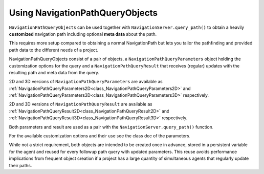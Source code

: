 .. _doc_navigation_using_navigationpathqueryobjects:

Using NavigationPathQueryObjects
================================

``NavigationPathQueryObjects`` can be used together with ``NavigationServer.query_path()``
to obtain a heavily **customized** navigation path including optional **meta data** about the path.

This requires more setup compared to obtaining a normal NavigationPath but lets you tailor
the pathfinding and provided path data to the different needs of a project.

NavigationPathQueryObjects consist of a pair of objects, a ``NavigationPathQueryParameters`` object holding the customization options
for the query and a ``NavigationPathQueryResult`` that receives (regular) updates with the resulting path and meta data from the query.

2D and 3D versions of ``NavigationPathQueryParameters`` are available as
:ref:`NavigationPathQueryParameters2D<class_NavigationPathQueryParameters2D>` and
:ref:`NavigationPathQueryParameters3D<class_NavigationPathQueryParameters3D>` respectively.

2D and 3D versions of ``NavigationPathQueryResult`` are available as
:ref:`NavigationPathQueryResult2D<class_NavigationPathQueryResult2D>` and
:ref:`NavigationPathQueryResult3D<class_NavigationPathQueryResult3D>` respectively.

Both parameters and result are used as a pair with the ``NavigationServer.query_path()`` function.

For the available customization options and their use see the class doc of the parameters.

While not a strict requirement, both objects are intended to be created once in advance, stored in a
persistent variable for the agent and reused for every followup path query with updated parameters.
This reuse avoids performance implications from frequent object creation if a project
has a large quantity of simultaneous agents that regularly update their paths.

.. tabs::
 .. code-tab:: gdscript 2D GDScript

    # Prepare query objects.
    var query_parameters := NavigationPathQueryParameters2D.new()
    var query_result := NavigationPathQueryResult2D.new()

    func query_path(p_start_position: Vector2, p_target_position: Vector2, p_navigation_layers: int = 1) -> PackedVector2Array:
        if not is_inside_tree():
            return PackedVector2Array()

        query_parameters.map = get_world_2d().get_navigation_map()
        query_parameters.start_position = p_start_position
        query_parameters.target_position = p_target_position
        query_parameters.navigation_layers = p_navigation_layers

        NavigationServer2D.query_path(query_parameters, query_result)
        var path: PackedVector2Array = query_result.get_path()

        return path


 .. code-tab:: gdscript 3D GDScript

    # Prepare query objects.
    var query_parameters := NavigationPathQueryParameters3D.new()
    var query_result := NavigationPathQueryResult3D.new()

    func query_path(p_start_position: Vector3, p_target_position: Vector3, p_navigation_layers: int = 1) -> PackedVector3Array:
        if not is_inside_tree():
            return PackedVector3Array()

        query_parameters.map = get_world_3d().get_navigation_map()
        query_parameters.start_position = p_start_position
        query_parameters.target_position = p_target_position
        query_parameters.navigation_layers = p_navigation_layers

        NavigationServer3D.query_path(query_parameters, query_result)
        var path: PackedVector3Array = query_result.get_path()

        return path

